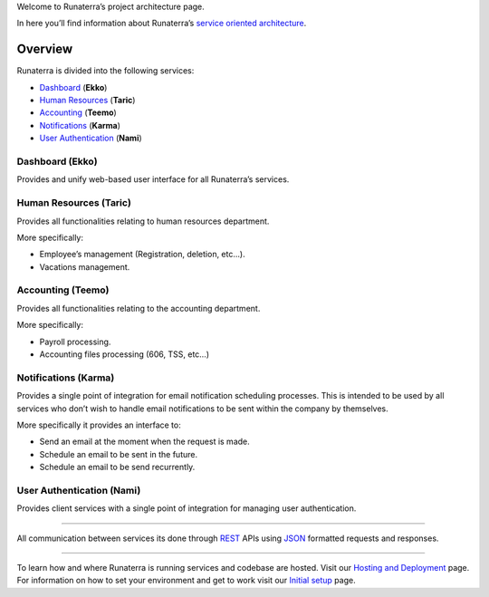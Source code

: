 Welcome to Runaterra’s project architecture page.

In here you’ll find information about Runaterra’s `service oriented
architecture`_.

Overview
--------

Runaterra is divided into the following services:

-  `Dashboard`_ (**Ekko**)
-  `Human Resources`_ (**Taric**)
-  `Accounting`_ (**Teemo**)
-  `Notifications`_ (**Karma**)
-  `User Authentication`_ (**Nami**)

|Architecture-diagram|

Dashboard (**Ekko**)
~~~~~~~~~~~~~~~~~~~~

Provides and unify web-based user interface for all Runaterra’s
services.

Human Resources (**Taric**)
~~~~~~~~~~~~~~~~~~~~~~~~~~~

Provides all functionalities relating to human resources department.

More specifically:

-  Employee’s management (Registration, deletion, etc…).
-  Vacations management.

Accounting (**Teemo**)
~~~~~~~~~~~~~~~~~~~~~~

Provides all functionalities relating to the accounting department.

More specifically:

-  Payroll processing.
-  Accounting files processing (606, TSS, etc…)

Notifications (**Karma**)
~~~~~~~~~~~~~~~~~~~~~~~~~

Provides a single point of integration for email notification scheduling
processes. This is intended to be used by all services who don’t wish to
handle email notifications to be sent within the company by themselves.

More specifically it provides an interface to:

-  Send an email at the moment when the request is made.
-  Schedule an email to be sent in the future.
-  Schedule an email to be send recurrently.

User Authentication (**Nami**)
~~~~~~~~~~~~~~~~~~~~~~~~~~~~~~

Provides client services with a single point of integration for managing
user authentication.

--------------

All communication between services its done through `REST`_ APIs using
`JSON`_ formatted requests and responses.

--------------

To learn how and where Runaterra is running services and codebase are
hosted. Visit our `Hosting and Deployment`_ page. For information on how
to set your environment and get to work visit our `Initial setup`_ page.

.. _service oriented architecture: https://en.wikipedia.org/wiki/Service-oriented_architecture
.. _Dashboard: #dashboard-ekko
.. _Human Resources: #human-resources-taric
.. _Accounting: #accounting-teemo
.. _Notifications: #notifications-karma
.. _User Authentication: #user-authentication
.. _REST: http://www.restapitutorial.com/lessons/whatisrest.html
.. _JSON: http://www.json.org/
.. _Hosting and Deployment: hosting-and-deployment
.. _Initial setup: Initial-Setup

.. |Architecture-diagram| image:: https://i.imgsafe.org/e3cb9c883a.png
